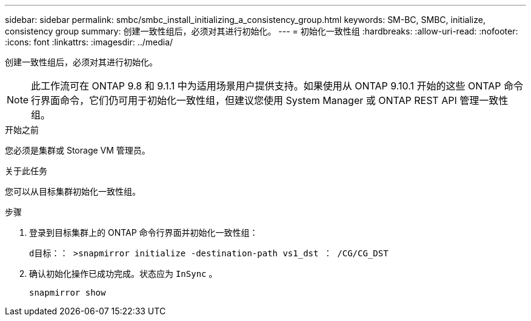 ---
sidebar: sidebar 
permalink: smbc/smbc_install_initializing_a_consistency_group.html 
keywords: SM-BC, SMBC, initialize, consistency group 
summary: 创建一致性组后，必须对其进行初始化。 
---
= 初始化一致性组
:hardbreaks:
:allow-uri-read: 
:nofooter: 
:icons: font
:linkattrs: 
:imagesdir: ../media/


[role="lead"]
创建一致性组后，必须对其进行初始化。


NOTE: 此工作流可在 ONTAP 9.8 和 9.1.1 中为适用场景用户提供支持。如果使用从 ONTAP 9.10.1 开始的这些 ONTAP 命令行界面命令，它们仍可用于初始化一致性组，但建议您使用 System Manager 或 ONTAP REST API 管理一致性组。

.开始之前
您必须是集群或 Storage VM 管理员。

.关于此任务
您可以从目标集群初始化一致性组。

.步骤
. 登录到目标集群上的 ONTAP 命令行界面并初始化一致性组：
+
`d目标：： >snapmirror initialize -destination-path vs1_dst ： /CG/CG_DST`

. 确认初始化操作已成功完成。状态应为 `InSync` 。
+
`snapmirror show`


